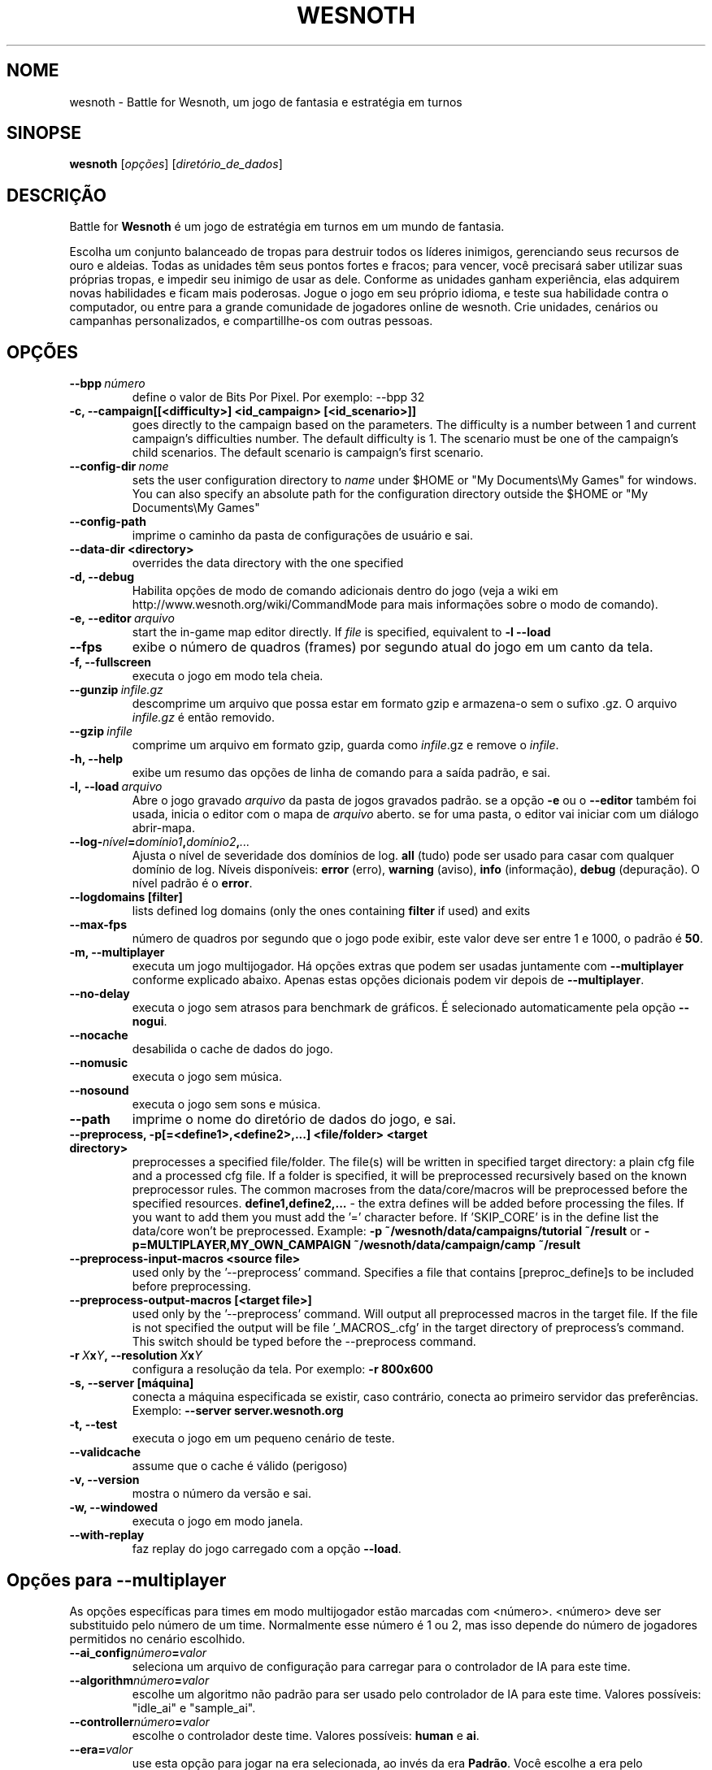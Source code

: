 .\" This program is free software; you can redistribute it and/or modify
.\" it under the terms of the GNU General Public License as published by
.\" the Free Software Foundation; either version 2 of the License, or
.\" (at your option) any later version.
.\"
.\" This program is distributed in the hope that it will be useful,
.\" but WITHOUT ANY WARRANTY; without even the implied warranty of
.\" MERCHANTABILITY or FITNESS FOR A PARTICULAR PURPOSE.  See the
.\" GNU General Public License for more details.
.\"
.\" You should have received a copy of the GNU General Public License
.\" along with this program; if not, write to the Free Software
.\" Foundation, Inc., 51 Franklin Street, Fifth Floor, Boston, MA  02110-1301  USA
.\"
.
.\"*******************************************************************
.\"
.\" This file was generated with po4a. Translate the source file.
.\"
.\"*******************************************************************
.TH WESNOTH 6 2011 wesnoth "Battle for Wesnoth"
.
.SH NOME
wesnoth \- Battle for Wesnoth, um jogo de fantasia e estratégia em turnos
.
.SH SINOPSE
.
\fBwesnoth\fP [\fIopções\fP] [\fIdiretório_de_dados\fP]
.
.SH DESCRIÇÃO
.
Battle for \fBWesnoth\fP é um jogo de estratégia em turnos em um mundo de
fantasia.

Escolha um conjunto balanceado de tropas para destruir todos os líderes
inimigos, gerenciando seus recursos de ouro e aldeias. Todas as unidades têm
seus pontos fortes e fracos; para vencer, você precisará saber utilizar suas
próprias tropas, e impedir seu inimigo de usar as dele. Conforme as unidades
ganham experiência, elas adquirem novas habilidades e ficam mais
poderosas. Jogue o jogo em seu próprio idioma, e teste sua habilidade contra
o computador, ou entre para a grande comunidade de jogadores online de
wesnoth. Crie unidades, cenários ou campanhas personalizados, e
compartillhe\-os com outras pessoas.
.
.SH OPÇÕES
.
.TP 
\fB\-\-bpp\fP\fI\ número\fP
define o valor de Bits Por Pixel. Por exemplo: \-\-bpp 32
.TP 
\fB\-c, \-\-campaign[[<difficulty>] <id_campaign> [<id_scenario>]]\fP
goes directly to the campaign based on the parameters.  The difficulty is a
number between 1 and current campaign's difficulties number.  The default
difficulty is 1.  The scenario must be one of the campaign's child
scenarios. The default scenario is campaign's first scenario.
.TP 
\fB\-\-config\-dir\fP\fI\ nome\fP
sets the user configuration directory to \fIname\fP under $HOME or "My
Documents\eMy Games" for windows.  You can also specify an absolute path for
the configuration directory outside the $HOME or "My Documents\eMy Games"
.TP 
\fB\-\-config\-path\fP
imprime o caminho da pasta de configurações de usuário e sai.
.TP 
\fB\-\-data\-dir <directory>\fP
overrides the data directory with the one specified
.TP 
\fB\-d, \-\-debug\fP
Habilita opções de modo de comando adicionais dentro do jogo (veja a wiki em
http://www.wesnoth.org/wiki/CommandMode para mais informações sobre o modo
de comando).
.TP 
\fB\-e,\ \-\-editor\fP\fI\ arquivo\fP
start the in\-game map editor directly. If \fIfile\fP is specified, equivalent
to \fB\-l \-\-load\fP
.TP 
\fB\-\-fps\fP
exibe o número de quadros (frames) por segundo atual do jogo em um canto da
tela.
.TP 
\fB\-f, \-\-fullscreen\fP
executa o jogo em modo tela cheia.
.TP 
\fB\-\-gunzip\fP\fI\ infile.gz\fP
descomprime um arquivo que possa estar em formato gzip e armazena\-o sem o
sufixo .gz. O arquivo \fIinfile.gz\fP é então removido.
.TP 
\fB\-\-gzip\fP\fI\ infile\fP
comprime um arquivo em formato gzip, guarda como \fIinfile\fP.gz e remove o
\fIinfile\fP.
.TP 
\fB\-h, \-\-help\fP
exibe um resumo das opções de linha de comando para a saída padrão, e sai.
.TP 
\fB\-l,\ \-\-load\fP\fI\ arquivo\fP
Abre o jogo gravado \fIarquivo\fP da pasta de jogos gravados padrão.  se a
opção \fB\-e\fP ou o \fB\-\-editor\fP também foi usada, inicia o editor com o mapa de
\fIarquivo\fP aberto. se for uma pasta, o editor vai iniciar com um diálogo
abrir\-mapa.
.TP 
\fB\-\-log\-\fP\fInível\fP\fB=\fP\fIdomínio1\fP\fB,\fP\fIdomínio2\fP\fB,\fP\fI...\fP
Ajusta o nível de severidade dos domínios de log.  \fBall\fP (tudo) pode ser
usado para casar com qualquer domínio de log. Níveis disponíveis: \fBerror\fP
(erro),\ \fBwarning\fP (aviso),\ \fBinfo\fP (informação),\ \fBdebug\fP (depuração).
O nível padrão é o \fBerror\fP.
.TP 
\fB\-\-logdomains\ [filter]\fP
lists defined log domains (only the ones containing \fBfilter\fP if used) and
exits
.TP 
\fB\-\-max\-fps\fP
número de quadros por segundo que o jogo pode exibir, este valor deve ser
entre 1 e 1000, o padrão é \fB50\fP.
.TP 
\fB\-m, \-\-multiplayer\fP
executa um jogo multijogador. Há opções extras que podem ser usadas
juntamente com \fB\-\-multiplayer\fP conforme explicado abaixo. Apenas estas
opções dicionais podem vir depois de \fB\-\-multiplayer\fP.
.TP 
\fB\-\-no\-delay\fP
executa o jogo sem atrasos para benchmark de gráficos. É selecionado
automaticamente pela opção \fB\-\-nogui\fP.
.TP 
\fB\-\-nocache\fP
desabilida o cache de dados do jogo.
.TP 
\fB\-\-nomusic\fP
executa o jogo sem música.
.TP 
\fB\-\-nosound\fP
executa o jogo sem sons e música.
.TP 
\fB\-\-path\fP
imprime o nome do diretório de dados do jogo, e sai.
.TP 
\fB\-\-preprocess, \-p[=<define1>,<define2>,...] <file/folder> <target directory>\fP
preprocesses a specified file/folder. The file(s) will be written in
specified target directory: a plain cfg file and a processed cfg file. If a
folder is specified, it will be preprocessed recursively based on the known
preprocessor rules. The common macroses from the data/core/macros will be
preprocessed before the specified resources.  \fBdefine1,define2,...\fP \- the
extra defines will be added before processing the files. If you want to add
them you must add the '=' character before.  If 'SKIP_CORE' is in the define
list the data/core won't be preprocessed.  Example: \fB\-p
~/wesnoth/data/campaigns/tutorial ~/result\fP or
\fB\-p=MULTIPLAYER,MY_OWN_CAMPAIGN ~/wesnoth/data/campaign/camp ~/result\fP
.TP 
\fB\-\-preprocess\-input\-macros <source file>\fP
used only by the '\-\-preprocess' command.  Specifies a file that contains
[preproc_define]s to be included before preprocessing.
.TP 
\fB\-\-preprocess\-output\-macros [<target file>]\fP
used only by the '\-\-preprocess' command.  Will output all preprocessed
macros in the target file. If the file is not specified the output will be
file '_MACROS_.cfg' in the target directory of preprocess's command.  This
switch should be typed before the \-\-preprocess command.
.TP 
\fB\-r\ \fP\fIX\fP\fBx\fP\fIY\fP\fB,\ \-\-resolution\ \fP\fIX\fP\fBx\fP\fIY\fP
configura a resolução da tela. Por exemplo: \fB\-r 800x600\fP
.TP 
\fB\-s,\ \-\-server\ [máquina]\fP
conecta a máquina especificada se existir, caso contrário, conecta ao
primeiro servidor das preferências. Exemplo: \fB\-\-server server.wesnoth.org\fP
.TP 
\fB\-t, \-\-test\fP
executa o jogo em um pequeno cenário de teste.
.TP 
\fB\-\-validcache\fP
assume que o cache é válido (perigoso)
.TP 
\fB\-v, \-\-version\fP
mostra o número da versão e sai.
.TP 
\fB\-w, \-\-windowed\fP
executa o jogo em modo janela.
.TP 
\fB\-\-with\-replay\fP
faz replay do jogo carregado com a opção \fB\-\-load\fP.
.
.SH "Opções para \-\-multiplayer"
.
As opções específicas para times em modo multijogador estão marcadas com
<número>. <número> deve ser substituido pelo número de um
time. Normalmente esse número é 1 ou 2, mas isso depende do número de
jogadores permitidos no cenário escolhido.
.TP 
\fB\-\-ai_config\fP\fInúmero\fP\fB=\fP\fIvalor\fP
seleciona um arquivo de configuração para carregar para o controlador de IA
para este time.
.TP 
\fB\-\-algorithm\fP\fInúmero\fP\fB=\fP\fIvalor\fP
escolhe um algoritmo não padrão para ser usado pelo controlador de IA para
este time. Valores possíveis: "idle_ai" e "sample_ai".
.TP 
\fB\-\-controller\fP\fInúmero\fP\fB=\fP\fIvalor\fP
escolhe o controlador deste time. Valores possíveis: \fBhuman\fP e \fBai\fP.
.TP 
\fB\-\-era=\fP\fIvalor\fP
use esta opção para jogar na era selecionada, ao invés da era
\fBPadrão\fP. Você escolhe a era pelo identificador (id). As eras disponíveis
estão descritas no arquivo \fBdata/multiplayer/era.cfg\fP.
.TP 
\fB\-\-exit\-at\-end\fP
sai do jogo quando o cenário terminar, sem mostrar uma tela de
vitória/derrota que requer que o usuário aperte OK. Isto pode ser usado para
scripts de benchmark.
.TP 
\fB\-\-nogui\fP
executa o jogo sem a GUI. Deve ser usado antes de \fB\-\-multiplayer\fP para ter
o efeito desejado.
.TP 
\fB\-\-parm\fP\fInúmero\fP\fB=\fP\fInome\fP\fB:\fP\fIvalor\fP
configura parâmetros extras para este time. Esta opção depende das opções
usadas com \fB\-\-controller\fP e \fB\-\-algorithm.\fP Ela só tem utilidade para
pessoas criando suas próprias IA. (não está completamente documentado ainda)
.TP 
\fB\-\-scenario=\fP\fIvalor\fP
seleciona um cenário multijogador pelo id. O id do cenário padrão é
\fBmultiplayer_The_Freelands\fP.
.TP 
\fB\-\-side\fP\fInúmero\fP\fB=\fP\fIvalor\fP
seleciona uma facção da era atual para este time. A facção é escolhida por
um número de identificação (id). As facções estão descritas no arquivo
data/multiplayer.cfg.
.TP 
\fB\-\-turns=\fP\fIvalor\fP
define o número de turnos para o cenário escolhido. O padrão é \fB50\fP.
.
.SH "EXIT STATUS"
.
Normal exit status is 0. An exit status of 1 indicates an (SDL, video,
fonts, etc) initialization error. An exit status of 2 indicates an error
with the command line options.
.
.SH AUTOR
.
Escrito por David White <davidnwhite@verizon.net>.
.br
Editado por Nils Kneuper <crazy\-ivanovic@gmx.net>, ott
<ott@gaon.net> e Soliton <soliton@sonnenkinder.org>.
.br
Esta página de manual foi escrita originalmente por Cyril bouthors
<cyril@bouthors.org>.
.br
Visite a página oficial do projeto: http://www.wesnoth.org/
.
.SH COPYRIGHT
.
Copyright \(co 2003\-2011 David White <davidnwhite@verizon.net>
.br
Este programa é Free Software; este programa esta licensiado sob a GPL
versão 2, conforme publicada pela Free Software Foundation. NÃO há QUALQUER
garantia para o programa; nem mesmo a garantia de COMERCIALIZAÇÃO, e as de
ADEQUAÇÃO A QUALQUER PROPÓSITO.
.
.SH "VEJA TAMBÉM"
.
\fBwesnothd\fP(6).
